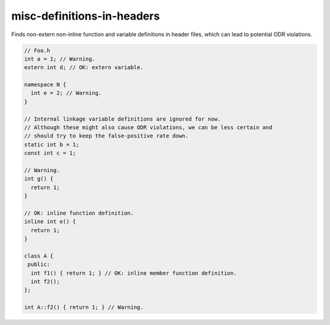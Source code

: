 .. title:: clang-tidy - misc-definitions-in-headers

misc-definitions-in-headers
===========================

Finds non-extern non-inline function and variable definitions in header files,
which can lead to potential ODR violations.

.. code:: c++

   // Foo.h
   int a = 1; // Warning.
   extern int d; // OK: extern variable.

   namespace N {
     int e = 2; // Warning.
   }

   // Internal linkage variable definitions are ignored for now.
   // Although these might also cause ODR violations, we can be less certain and
   // should try to keep the false-positive rate down.
   static int b = 1;
   const int c = 1;

   // Warning.
   int g() {
     return 1;
   }

   // OK: inline function definition.
   inline int e() {
     return 1;
   }

   class A {
    public:
     int f1() { return 1; } // OK: inline member function definition.
     int f2();
   };

   int A::f2() { return 1; } // Warning.
